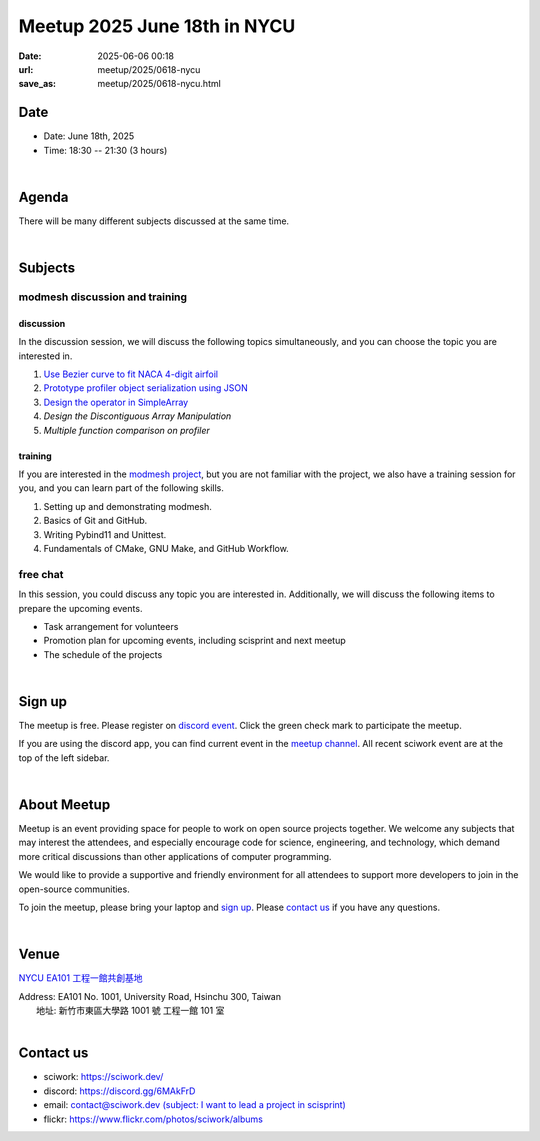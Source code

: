 ========================================
Meetup 2025 June 18th in NYCU
========================================

:date: 2025-06-06 00:18
:url: meetup/2025/0618-nycu
:save_as: meetup/2025/0618-nycu.html

Date
-----

* Date: June 18th, 2025
* Time: 18:30 -- 21:30 (3 hours)

|

Agenda
--------

There will be many different subjects discussed at the same time.

.. raw:: html

   <style>
     .evt-time {
       font-family: 'Yanone Kaffeesatz', arial, serif;
       font-size: 1.1em;
     }
     @media (max-width: 1024px) {
       .evt-time {
         border-left: 2px solid #616161;
         padding-left: 8px;
         border-radius: 2px 0 0 2px;
       }
     }
     .evt-title {
       font-family: 'Yanone Kaffeesatz', arial, serif;
       font-size: 1.4em;
       margin-top: 0em;
       margin-bottom: 0em;
     }
     .evt-speaker{
       font-family: 'Yanone Kaffeesatz', arial, serif;
       font-size: 1em;
     }
     .label {
       border-radius: 2px;
       font-size: 0.75em;
       color: #ffffff;
       line-height: 16px;
       padding: 0 2px;
       margin-right: 6px;
     }
     .tag1 { background: #5acc78; }
     .tag2 { background: #2196f3; }
     .tag1:before { content: "Discussion"; }
     .tag2:before { content: "Talk"; }
     hr{ margin-top: 0.3em; margin-bottom:0.3em; color:#c9c9c9;}
   </style>
   <div class="grid grid-cols-5 p-1">
    <div class="col-span-5 lg:col-span-1 evt-time">18:30 - 19:00</div>
    <div class="col-span-5 lg:col-span-4 evt-title">Free chat</div>
  </div>
  <hr/>
   <div class="grid grid-cols-5 p-1">
    <div class="col-span-5 lg:col-span-1 evt-time">19:00 - 19:30</div>
    <div class="col-span-5 lg:col-span-4">
      <div class="evt-title">Discussing the workaround of Discontiguous Array Manipulation</div>
      <div>@threemonth will discuss his workaround about discontiguous array manipulation in modmesh</div>
    </div>
  </div>
  <hr/>
   <div class="grid grid-cols-5 p-1">
    <div class="col-span-5 lg:col-span-1 evt-time">19:30 - 20:00</div>
    <div class="col-span-5 lg:col-span-4">
      <div class="evt-title">Discussing the workaround of Profiler</div>
      <div>@c1ydeh will discuss his workaround about multiple function comparison in modmesh profiler.</div>
    </div>
  </div>
  <hr/>
   <div class="grid grid-cols-5 p-1">
    <div class="col-span-5 lg:col-span-1 evt-time">20:00 - 20:20</div>
    <div class="col-span-5 lg:col-span-4">
      <div class="evt-title">Discussing the workaround for searching specific elements</div>
      <div>@pc_hsu would like to discuss his workaround about searching functions in Modmesh's SimpleArray</div>
    </div>
  </div>
  <hr/>
  <div class="grid grid-cols-5 p-1">
    <div class="col-span-5 lg:col-span-1"><span class="evt-time">20:20 - 21:00</span></div>
    <div class="col-span-5 lg:col-span-2">
       <div class="evt-title">modmesh discussion and training</div>
       <div>1. Use Bezier curve to fit NACA 4-digit airfoil</div>
       <div>2. Prototype profiler object serialization using JSON</div>
       <div>3. Design operator in SimpleArray</div>
       <div>4. Build modmesh</div>
       <div>5. Make a simple PR for modmesh</div>
    </div>
  </div>
  <hr/>
  <div class="grid grid-cols-5 p-1">
    <div class="col-span-5 lg:col-span-1 evt-time">21:00 - 21:30</div>
    <div class="col-span-5 lg:col-span-4 evt-title">Free chat</div>
  </div>


|

Subjects
------------------

modmesh discussion and training
+++++++++++++++++++++++++++++++++++++

discussion
^^^^^^^^^^^^

In the discussion session, 
we will discuss the following topics simultaneously, 
and you can choose the topic you are interested in.

1. `Use Bezier curve to fit NACA 4-digit airfoil <https://github.com/solvcon/modmesh/issues/320>`__
2. `Prototype profiler object serialization using JSON <https://github.com/solvcon/modmesh/issues/343>`__
3. `Design the operator in SimpleArray <https://github.com/solvcon/modmesh/issues/514>`__ 
4. `Design the Discontiguous Array Manipulation`
5. `Multiple function comparison on profiler`

training
^^^^^^^^^^^^

If you are interested in the `modmesh project <https://github.com/solvcon/modmesh>`__, 
but you are not familiar with the project, 
we also have a training session for you, 
and you can learn part of the following skills.

1. Setting up and demonstrating modmesh.
2. Basics of Git and GitHub.
3. Writing Pybind11 and Unittest.
4. Fundamentals of CMake, GNU Make, and GitHub Workflow.

free chat
++++++++++++++++++++++++++++++++++++++++++++++++

In this session, you could discuss any topic you are interested in. 
Additionally, we will discuss the following items to prepare the upcoming events.

* Task arrangement for volunteers
* Promotion plan for upcoming events, including scisprint and next meetup
* The schedule of the projects


|

Sign up
------------

The meetup is free. 
Please register on `discord event <https://discord.com/channels/730297880140578906/1007075707400237067/1382345958947291229>`__. 
Click the green check mark to participate the meetup.

If you are using the discord app, you can find current event in the `meetup channel <https://discordapp.com/channels/730297880140578906/1007075707400237067>`__. 
All recent sciwork event are at the top of the left sidebar.

|

About Meetup
------------

Meetup is an event providing space for people to work on open source
projects together. We welcome any subjects that may interest the attendees,
and especially encourage code for science, engineering, and technology, which
demand more critical discussions than other applications of computer
programming.

We would like to provide a supportive and friendly environment for all
attendees to support more developers to join in the open-source communities.

To join the meetup, please bring your laptop and `sign up <#sign-up>`__. Please
`contact us <#contact-us>`__ if you have any questions.

|

Venue
-----

`NYCU EA101 工程一館共創基地 <https://property.ict.nycu.edu.tw/laboratory_ii.html?getId=11>`__

| Address: EA101 No. 1001, University Road, Hsinchu 300, Taiwan
|   地址: 新竹市東區大學路 1001 號 工程一館 101 室
|

.. raw:: html

  <div style="overflow:hidden; padding-bottom:56.25%; position:relative; height:0;">
    <iframe
      src="https://www.google.com/maps/embed?pb=!1m18!1m12!1m3!1d778.3748284774173!2d120.99697110565252!3d24.788344909261326!2m3!1f0!2f0!3f0!3m2!1i1024!2i768!4f13.1!3m3!1m2!1s0x3468360e33c425a5%3A0xbce6e64798b2e2d2!2z5bel56iL5LiA6aSo!5e0!3m2!1szh-TW!2stw!4v1650097596018!5m2!1szh-TW!2stw"
      style="left:0; top:0; height:100%; width:100%; position:absolute; border:0;"
      allowfullscreen=""
      aria-hidden="false"
      tabindex="0"
      loading="lazy">
    </iframe>
  </div>


Contact us
----------

* sciwork: https://sciwork.dev/
* discord: https://discord.gg/6MAkFrD
* email: `contact@sciwork.dev (subject: I want to lead a project in scisprint) <mailto:contact@sciwork.dev?subject=[sciwork]%20I%20want%20to%20lead%20a%20project%20in%20scisprint>`__
* flickr: https://www.flickr.com/photos/sciwork/albums
